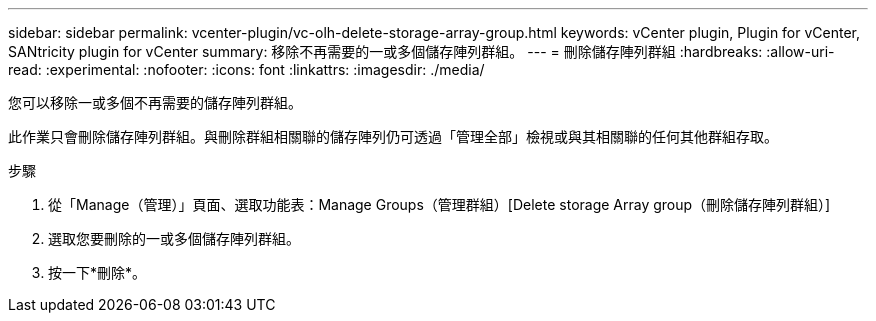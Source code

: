 ---
sidebar: sidebar 
permalink: vcenter-plugin/vc-olh-delete-storage-array-group.html 
keywords: vCenter plugin, Plugin for vCenter, SANtricity plugin for vCenter 
summary: 移除不再需要的一或多個儲存陣列群組。 
---
= 刪除儲存陣列群組
:hardbreaks:
:allow-uri-read: 
:experimental: 
:nofooter: 
:icons: font
:linkattrs: 
:imagesdir: ./media/


[role="lead"]
您可以移除一或多個不再需要的儲存陣列群組。

此作業只會刪除儲存陣列群組。與刪除群組相關聯的儲存陣列仍可透過「管理全部」檢視或與其相關聯的任何其他群組存取。

.步驟
. 從「Manage（管理）」頁面、選取功能表：Manage Groups（管理群組）[Delete storage Array group（刪除儲存陣列群組）]
. 選取您要刪除的一或多個儲存陣列群組。
. 按一下*刪除*。

